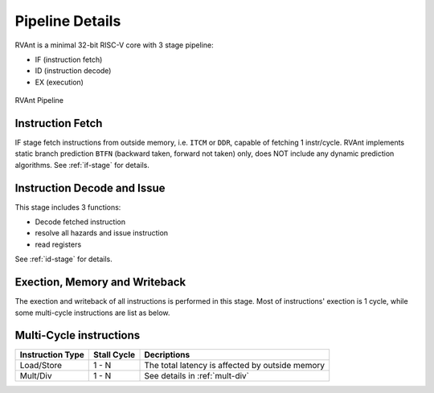 .. _pipeline-details:

Pipeline Details
================

RVAnt is a minimal 32-bit RISC-V core with 3 stage pipeline:

+ IF (instruction fetch)
+ ID (instruction decode)
+ EX (execution)

.. figure:: ../_static/rvant_pipeline.svg
   :alt:  rvant pipeline
   :align: center

   RVAnt Pipeline

Instruction Fetch
------------------

IF stage fetch instructions from outside memory, i.e. ``ITCM`` or ``DDR``, capable of fetching 1 instr/cycle. RVAnt implements static branch prediction ``BTFN`` (backward taken, forward not taken) only, does NOT include any dynamic prediction algorithms. See :ref:`if-stage` for details.

Instruction Decode and Issue
-----------------------------

This stage includes 3 functions:

+ Decode fetched instruction
+ resolve all hazards and issue instruction
+ read registers

See :ref:`id-stage` for details.

Exection, Memory and Writeback
-----------------------------------

The exection and writeback of all instructions is performed in this stage. Most of instructions' exection is 1 cycle, while some multi-cycle instructions are list as below.

Multi-Cycle instructions
--------------------------

+------------------+-------------+-------------------------------------------------+
| Instruction Type | Stall Cycle | Decriptions                                     |
+==================+=============+=================================================+
| Load/Store       | 1 - N       | The total latency is affected by outside memory |
+------------------+-------------+-------------------------------------------------+
| Mult/Div         | 1 - N       | See details in :ref:`mult-div`                  |
+------------------+-------------+-------------------------------------------------+